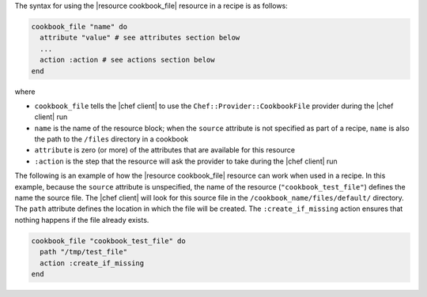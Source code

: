.. The contents of this file are included in multiple topics.
.. This file should not be changed in a way that hinders its ability to appear in multiple documentation sets.

The syntax for using the |resource cookbook_file| resource in a recipe is as follows:

.. code-block:: ruby

   cookbook_file "name" do
     attribute "value" # see attributes section below
     ...
     action :action # see actions section below
   end

where 

* ``cookbook_file`` tells the |chef client| to use the ``Chef::Provider::CookbookFile`` provider during the |chef client| run
* ``name`` is the name of the resource block; when the ``source`` attribute is not specified as part of a recipe, ``name`` is also the path to the ``/files`` directory in a cookbook
* ``attribute`` is zero (or more) of the attributes that are available for this resource
* ``:action`` is the step that the resource will ask the provider to take during the |chef client| run

The following is an example of how the |resource cookbook_file| resource can work when used in a recipe. In this example, because the ``source`` attribute is unspecified, the name of the resource (``"cookbook_test_file"``) defines the name the source file. The |chef client| will look for this source file in the ``/cookbook_name/files/default/`` directory. The ``path`` attribute defines the location in which the file will be created. The ``:create_if_missing`` action ensures that nothing happens if the file already exists.

.. code-block:: ruby

   cookbook_file "cookbook_test_file" do
     path "/tmp/test_file"
     action :create_if_missing
   end
